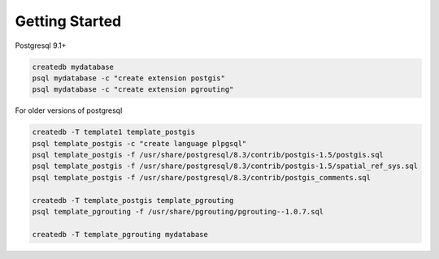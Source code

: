 .. 
   ****************************************************************************
    pgRouting Manual
    Copyright(c) pgRouting Contributors

    This work is licensed under a Creative Commons Attribution-Share Alike 3.0 
    License: http://creativecommons.org/licenses/by-sa/3.0/
   ****************************************************************************

.. _tutorial:

Getting Started
===============================================================================



Postgresql 9.1+

.. code-block:: bash

	createdb mydatabase
	psql mydatabase -c "create extension postgis"
	psql mydatabase -c "create extension pgrouting"


For older versions of postgresql

.. code-block:: bash

	createdb -T template1 template_postgis
	psql template_postgis -c "create language plpgsql"
	psql template_postgis -f /usr/share/postgresql/8.3/contrib/postgis-1.5/postgis.sql
	psql template_postgis -f /usr/share/postgresql/8.3/contrib/postgis-1.5/spatial_ref_sys.sql
	psql template_postgis -f /usr/share/postgresql/8.3/contrib/postgis_comments.sql

	createdb -T template_postgis template_pgrouting
	psql template_pgrouting -f /usr/share/pgrouting/pgrouting--1.0.7.sql

	createdb -T template_pgrouting mydatabase




